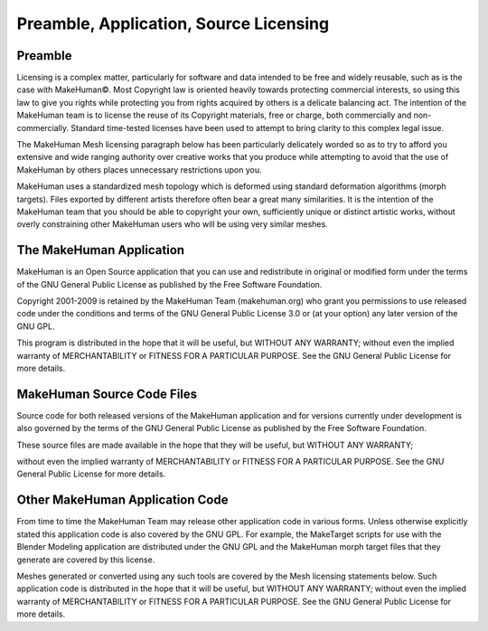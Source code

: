 .. _licensing1:

########################################
Preamble, Application, Source Licensing
########################################


Preamble
===========

Licensing is a complex matter, particularly for software and data intended to be free and widely reusable, such as is the case with MakeHuman©. Most Copyright law is oriented heavily towards protecting commercial interests, so using this law to give you rights while protecting you from rights acquired by others is a delicate balancing act. The intention of the MakeHuman team is to license the reuse of its Copyright materials, free or charge, both commercially and non-commercially. Standard time-tested licenses have been used to attempt to bring clarity to this complex legal issue.

The MakeHuman Mesh licensing paragraph below has been particularly delicately worded so as to try to afford you extensive and wide ranging authority over creative works that you produce while attempting to avoid that the use of MakeHuman by others places unnecessary restrictions upon you. 

MakeHuman uses a standardized mesh topology which is deformed using standard deformation algorithms (morph targets). Files exported by different artists therefore often bear a great many similarities. It is the intention of the MakeHuman team that you should be able to copyright your own, sufficiently unique or distinct artistic works, without overly constraining other MakeHuman users who will be using very similar meshes.

The MakeHuman Application
============================

MakeHuman is an Open Source application that you can use and redistribute in original or modified form under the terms of the GNU General Public License as published by the Free Software Foundation.

Copyright 2001-2009 is retained by the MakeHuman Team (makehuman.org) who grant you permissions to use released code under the conditions and terms of the GNU General Public License 3.0 or (at your option) any later version of the GNU GPL.

This program is distributed in the hope that it will be useful, but WITHOUT ANY WARRANTY; without even the implied warranty of MERCHANTABILITY or FITNESS FOR A PARTICULAR PURPOSE. See the GNU General Public License for more details.

MakeHuman Source Code Files
==============================

Source code for both released versions of the MakeHuman application and for versions currently under development is also governed by the terms of the GNU General Public License as published by the Free Software Foundation. 

These source files are made available in the hope that they will be useful, but WITHOUT ANY WARRANTY; 

without even the implied warranty of MERCHANTABILITY or FITNESS FOR A PARTICULAR PURPOSE. See the GNU General Public License for more details.

Other MakeHuman Application Code
==================================

From time to time the MakeHuman Team may release other application code in various forms. Unless otherwise explicitly stated this application code is also covered by the GNU GPL. For example, the MakeTarget scripts for use with the Blender Modeling application are distributed under the GNU GPL and the MakeHuman morph target files that they generate are covered by this license. 

Meshes generated or converted using any such tools are covered by the Mesh licensing statements below. Such application code is distributed in the hope that it will be useful, but WITHOUT ANY WARRANTY; without even the implied warranty of MERCHANTABILITY or FITNESS FOR A PARTICULAR PURPOSE. See the GNU General Public License for more details.

